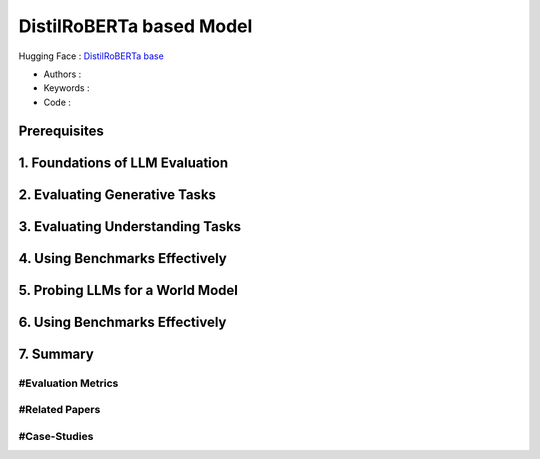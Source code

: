.. AIO2025-Share-Value-Together 
.. AIO25-HANDS-ON
.. Hugging Face
.. DistilRoBERTa based Model

DistilRoBERTa based Model
+++++++++++++++++++++++++
Hugging Face : `DistilRoBERTa base <https://huggingface.co/distilbert/distilroberta-base>`_

- Authors :  
- Keywords : 
- Code : 

Prerequisites
~~~~~~~~~~~~~

1. Foundations of LLM Evaluation
~~~~~~~~~~~~~~~~~~~~~~~~~~~~~~~~

2. Evaluating Generative Tasks
~~~~~~~~~~~~~~~~~~~~~~~~~~~~~~

3. Evaluating Understanding Tasks
~~~~~~~~~~~~~~~~~~~~~~~~~~~~~~~~~

4. Using Benchmarks Effectively
~~~~~~~~~~~~~~~~~~~~~~~~~~~~~~~

5. Probing LLMs for a World Model
~~~~~~~~~~~~~~~~~~~~~~~~~~~~~~~~~

6. Using Benchmarks Effectively
~~~~~~~~~~~~~~~~~~~~~~~~~~~~~~~

7. Summary
~~~~~~~~~~

#Evaluation Metrics
^^^^^^^^^^^^^^^^^^^

#Related Papers
^^^^^^^^^^^^^^^

#Case-Studies
^^^^^^^^^^^^^